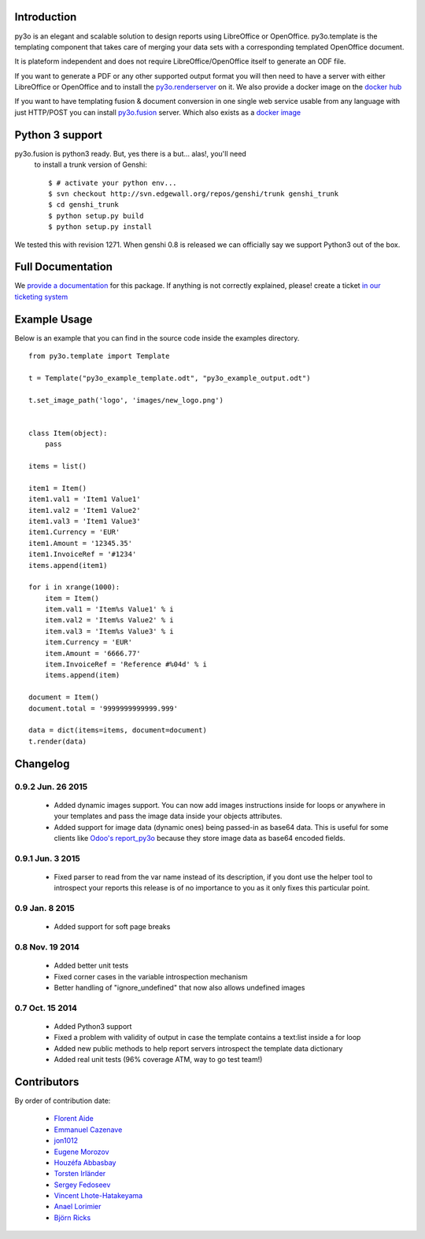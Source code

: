 Introduction
============

py3o is an elegant and scalable solution to design
reports using LibreOffice or OpenOffice.
py3o.template is the templating component that takes care of
merging your data sets with a corresponding templated OpenOffice document.

It is plateform independent and does not require LibreOffice/OpenOffice itself
to generate an ODF file.

If you want to generate a PDF or any other supported output format you will then
need to have a server with either LibreOffice or OpenOffice and to install
the `py3o.renderserver`_ on it. We also provide a docker image on
the `docker hub`_

If you want to have templating fusion & document conversion in one
single web service usable from any language with just HTTP/POST you can install
`py3o.fusion`_ server. Which also exists as a `docker image`_

Python 3 support
================

py3o.fusion is python3 ready. But, yes there is a but... alas!, you'll need
 to install a trunk version of Genshi::

    $ # activate your python env...
    $ svn checkout http://svn.edgewall.org/repos/genshi/trunk genshi_trunk
    $ cd genshi_trunk
    $ python setup.py build
    $ python setup.py install

We tested this with revision 1271.
When genshi 0.8 is released we can officially say we support Python3 out of
the box.

Full Documentation
==================

We `provide a documentation`_ for this package. If anything is not correctly
explained, please! create a ticket `in our ticketing system`_

Example Usage
=============

Below is an example that you can find in the source code inside the examples
directory.

::

    from py3o.template import Template

    t = Template("py3o_example_template.odt", "py3o_example_output.odt")

    t.set_image_path('logo', 'images/new_logo.png')


    class Item(object):
        pass

    items = list()

    item1 = Item()
    item1.val1 = 'Item1 Value1'
    item1.val2 = 'Item1 Value2'
    item1.val3 = 'Item1 Value3'
    item1.Currency = 'EUR'
    item1.Amount = '12345.35'
    item1.InvoiceRef = '#1234'
    items.append(item1)

    for i in xrange(1000):
        item = Item()
        item.val1 = 'Item%s Value1' % i
        item.val2 = 'Item%s Value2' % i
        item.val3 = 'Item%s Value3' % i
        item.Currency = 'EUR'
        item.Amount = '6666.77'
        item.InvoiceRef = 'Reference #%04d' % i
        items.append(item)

    document = Item()
    document.total = '9999999999999.999'

    data = dict(items=items, document=document)
    t.render(data)

Changelog
=========

0.9.2 Jun. 26 2015
~~~~~~~~~~~~~~~~~~

  - Added dynamic images support. You can now add images instructions inside
    for loops or anywhere in your templates and pass the image data
    inside your objects attributes.
  - Added support for image data (dynamic ones) being passed-in as base64
    data. This is useful for some clients like `Odoo's report_py3o`_ because
    they store image data as base64 encoded fields.

.. _Odoo's report_py3o: https://bitbucket.org/xcg/report_py3o

0.9.1 Jun. 3 2015
~~~~~~~~~~~~~~~~~

  - Fixed parser to read from the var name instead of its description,
    if you dont use the helper tool to introspect your reports this release
    is of no importance to you as it only fixes this particular point.

0.9 Jan. 8 2015
~~~~~~~~~~~~~~~~

  - Added support for soft page breaks


0.8 Nov. 19 2014
~~~~~~~~~~~~~~~~

  - Added better unit tests
  - Fixed corner cases in the variable introspection mechanism
  - Better handling of "ignore_undefined" that now also allows undefined images

0.7 Oct. 15 2014
~~~~~~~~~~~~~~~~

  - Added Python3 support
  - Fixed a problem with validity of output in case the template contains
    a text:list inside a for loop
  - Added new public methods to help report servers introspect the template
    data dictionary
  - Added real unit tests (96% coverage ATM, way to go test team!)

Contributors
============

By order of contribution date:

  - `Florent Aide`_
  - `Emmanuel Cazenave`_
  - `jon1012`_
  - `Eugene Morozov`_
  - `Houzéfa Abbasbay`_
  - `Torsten Irländer`_
  - `Sergey Fedoseev`_
  - `Vincent Lhote-Hatakeyama`_
  - `Anael Lorimier`_
  - `Björn Ricks`_

.. _Florent Aide: https://bitbucket.org/faide
.. _Emmanuel Cazenave: https://bitbucket.org/cazino
.. _jon1012: https://bitbucket.org/jon1012
.. _Eugene Morozov: https://bitbucket.org/mojo
.. _Houzéfa Abbasbay: https://bitbucket.org/houzefa-abba
.. _Torsten Irländer: https://bitbucket.org/ti
.. _Sergey Fedoseev: https://bitbucket.org/sir_sigurd
.. _Vincent Lhote-Hatakeyama: https://bitbucket.org/vincent_lhote
.. _Anael Lorimier: https://bitbucket.org/alorimier
.. _Björn Ricks: https://bitbucket.org/bjoernricks

.. _py3o.renderserver: https://bitbucket.org/faide/py3o.renderserver/
.. _provide a documentation: http://py3otemplate.readthedocs.org
.. _in our ticketing system: https://bitbucket.org/faide/py3o.template/issues?status=new&status=open
.. _docker hub: https://registry.hub.docker.com/u/xcgd/py3oserver-docker/
.. _py3o.fusion: https://bitbucket.org/faide/py3o.fusion
.. _docker image: https://registry.hub.docker.com/u/xcgd/py3o.fusion
